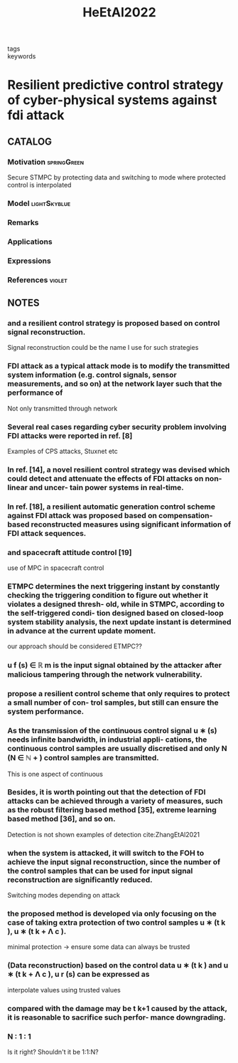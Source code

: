 :PROPERTIES:
:ID:       74109ba0-7987-4cee-a728-aa91997db1b4
:ROAM_REFS: cite:HeEtAl2022
:END:
#+title: HeEtAl2022
- tags ::
- keywords ::
* Resilient predictive control strategy of cyber-physical systems against fdi attack
:PROPERTIES:
:Custom_ID: HeEtAl2022
:URL: https://doi.org/10.1049/cth2.12289
:AUTHOR: He, N., Ma, K., & Li, H.
:NOTER_DOCUMENT: ~/docsThese/bibliography/HeEtAl2022.pdf
:END:
** CATALOG
*** Motivation :springGreen:
:PROPERTIES:
:ID:       21795c2d-b756-4886-a27a-d00eded4ed3a
:END:
Secure STMPC by protecting data and switching to mode where protected control is interpolated
*** Model :lightSkyblue:
*** Remarks
*** Applications
*** Expressions
*** References :violet:
** NOTES
*** and a resilient control strategy is proposed based on control signal reconstruction.
:PROPERTIES:
:NOTER_PAGE: [[pdf:~/docsThese/bibliography/HeEtAl2022.pdf::1++0.00;;annot-1-22]]
:ID:       ~/docsThese/bibliography/HeEtAl2022.pdf-annot-1-22
:END:
Signal reconstruction could be the name I use for such strategies
*** FDI attack as a typical attack mode is to modify the transmitted system information (e.g. control signals, sensor measurements, and so on) at the network layer such that the performance of
:PROPERTIES:
:NOTER_PAGE: [[pdf:~/docsThese/bibliography/HeEtAl2022.pdf::1++7.04;;annot-1-23]]
:ID:       ~/docsThese/bibliography/HeEtAl2022.pdf-annot-1-23
:END:
Not only transmitted through network
*** Several real cases regarding cyber security problem involving FDI attacks were reported in ref. [8]
:PROPERTIES:
:NOTER_PAGE: [[pdf:~/docsThese/bibliography/HeEtAl2022.pdf::1++7.50;;annot-1-24]]
:ID:       ~/docsThese/bibliography/HeEtAl2022.pdf-annot-1-24
:END:
Examples of CPS attacks, Stuxnet etc
*** In ref. [14], a novel resilient control strategy was devised which could detect and attenuate the effects of FDI attacks on non-linear and uncer- tain power systems in real-time.
:PROPERTIES:
:NOTER_PAGE: [[pdf:~/docsThese/bibliography/HeEtAl2022.pdf::2++0.00;;annot-2-16]]
:ID:       ~/docsThese/bibliography/HeEtAl2022.pdf-annot-2-16
:END:
*** In ref. [18], a resilient automatic generation control scheme against FDI attack was proposed based on compensation-based reconstructed measures using significant information of FDI attack sequences.
:PROPERTIES:
:NOTER_PAGE: [[pdf:~/docsThese/bibliography/HeEtAl2022.pdf::2++0.00;;annot-2-17]]
:ID:       ~/docsThese/bibliography/HeEtAl2022.pdf-annot-2-17
:END:
*** and spacecraft attitude control [19]
:PROPERTIES:
:NOTER_PAGE: [[pdf:~/docsThese/bibliography/HeEtAl2022.pdf::2++0.00;;annot-2-18]]
:ID:       ~/docsThese/bibliography/HeEtAl2022.pdf-annot-2-18
:END:
use of MPC in spacecraft control
*** ETMPC determines the next triggering instant by constantly checking the triggering condition to figure out whether it violates a designed thresh- old, while in STMPC, according to the self-triggered condi- tion designed based on closed-loop system stability analysis, the next update instant is determined in advance at the current update moment.
:PROPERTIES:
:NOTER_PAGE: [[pdf:~/docsThese/bibliography/HeEtAl2022.pdf::2++1.38;;annot-2-19]]
:ID:       ~/docsThese/bibliography/HeEtAl2022.pdf-annot-2-19
:END:
    our approach should be considered ETMPC??
*** u f (s) ∈ ℝ m is the input signal obtained by the attacker after malicious tampering through the network vulnerability.
:PROPERTIES:
:NOTER_PAGE: [[pdf:~/docsThese/bibliography/HeEtAl2022.pdf::3++0.33;;annot-3-8]]
:ID:       ~/docsThese/bibliography/HeEtAl2022.pdf-annot-3-8
:END:
*** propose a resilient control scheme that only requires to protect a small number of con- trol samples, but still can ensure the system performance.
:PROPERTIES:
:NOTER_PAGE: [[pdf:~/docsThese/bibliography/HeEtAl2022.pdf::4++0.64;;annot-4-20]]
:ID:       ~/docsThese/bibliography/HeEtAl2022.pdf-annot-4-20
:END:
*** As the transmission of the continuous control signal u ∗ (s) needs infinite bandwidth, in industrial appli- cations, the continuous control samples are usually discretised and only N (N ∈ ℕ + ) control samples are transmitted.
:PROPERTIES:
:NOTER_PAGE: [[pdf:~/docsThese/bibliography/HeEtAl2022.pdf::4++1.15;;annot-4-21]]
:ID:       ~/docsThese/bibliography/HeEtAl2022.pdf-annot-4-21
:END:
This is one aspect of continuous

*** Besides, it is worth pointing out that the detection of FDI attacks can be achieved through a variety of measures, such as the robust filtering based method [35], extreme learning based method [36], and so on.
:PROPERTIES:
:NOTER_PAGE: [[pdf:~/docsThese/bibliography/HeEtAl2022.pdf::4++2.88;;annot-4-19]]
:ID:       ~/docsThese/bibliography/HeEtAl2022.pdf-annot-4-19
:END:
Detection is not shown
examples of detection
cite:ZhangEtAl2021

*** when the system is attacked, it will switch to the FOH to achieve the input signal reconstruction, since the number of the control samples that can be used for input signal reconstruction are significantly reduced.
:PROPERTIES:
:NOTER_PAGE: [[pdf:~/docsThese/bibliography/HeEtAl2022.pdf::5++0.00;;annot-5-9]]
:ID:       ~/docsThese/bibliography/HeEtAl2022.pdf-annot-5-9
:END:
Switching modes depending on attack

*** the proposed method is developed via only focusing on the case of taking extra protection of two control samples u ∗ (t k ), u ∗ (t k + Λ c ).
:PROPERTIES:
:NOTER_PAGE: [[pdf:~/docsThese/bibliography/HeEtAl2022.pdf::5++0.00;;annot-5-10]]
:ID:       ~/docsThese/bibliography/HeEtAl2022.pdf-annot-5-10
:END:
minimal protection \to ensure some data can always be trusted

*** (Data reconstruction) based on the control data u ∗ (t k ) and u ∗ (t k + Λ c ), u r (s) can be expressed as
:PROPERTIES:
:NOTER_PAGE: [[pdf:~/docsThese/bibliography/HeEtAl2022.pdf::5++0.00;;annot-5-11]]
:ID:       ~/docsThese/bibliography/HeEtAl2022.pdf-annot-5-11
:END:
interpolate values using trusted values

*** compared with the damage may be t k+1 caused by the attack, it is reasonable to sacrifice such perfor- mance downgrading.
:PROPERTIES:
:NOTER_PAGE: [[pdf:~/docsThese/bibliography/HeEtAl2022.pdf::5++2.58;;annot-5-12]]
:ID:       ~/docsThese/bibliography/HeEtAl2022.pdf-annot-5-12
:END:

*** N ∶ 1 ∶ 1
:PROPERTIES:
:NOTER_PAGE: [[pdf:~/docsThese/bibliography/HeEtAl2022.pdf::6++0.29;;annot-6-18]]
:ID:       ~/docsThese/bibliography/HeEtAl2022.pdf-annot-6-18
:END:
Is it right? Shouldn't it be 1:1:N?
